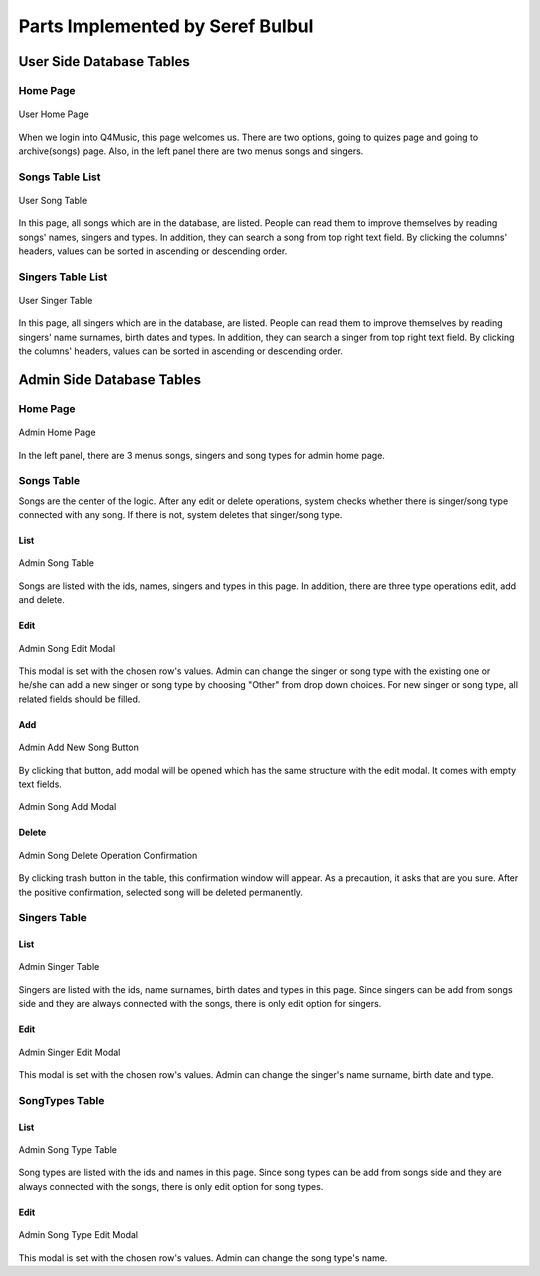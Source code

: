 Parts Implemented by Seref Bulbul
=================================


User Side Database Tables
-------------------------

Home Page
^^^^^^^^^

.. figure:: UserHomePage.png
   :scale: 100 %
   :alt: User Home Page
   :align: center

   User Home Page

When we login into Q4Music, this page welcomes us. There are two options, going to quizes page and going to archive(songs) page. Also, in the left panel there are two menus songs and singers.

Songs Table List
^^^^^^^^^^^^^^^^

.. figure:: UserSongTable.png
   :scale: 100 %
   :alt: User Song Table
   :align: center

   User Song Table

In this page, all songs which are in the database, are listed. People can read them to improve themselves by reading songs' names, singers and types. In addition, they can search a song from top right text field. By clicking the columns' headers, values can be sorted in ascending or descending order. 

Singers Table List
^^^^^^^^^^^^^^^^^^

.. figure:: UserSingerTable.png
   :scale: 100 %
   :alt: User Singer Table
   :align: center

   User Singer Table

In this page, all singers which are in the database, are listed. People can read them to improve themselves by reading singers' name surnames, birth dates and types. In addition, they can search a singer from top right text field. By clicking the columns' headers, values can be sorted in ascending or descending order.


Admin Side Database Tables
-------------------------

Home Page
^^^^^^^^^

.. figure:: AdminHomePage.png
   :scale: 100 %
   :alt: Admin Home Page
   :align: center

   Admin Home Page

In the left panel, there are 3 menus songs, singers and song types for admin home page.

Songs Table
^^^^^^^^^^^

Songs are the center of the logic. After any edit or delete operations, system checks whether there is singer/song type connected with any song. If there is not, system deletes that singer/song type.

List
""""

.. figure:: AdminSongTable.png
   :scale: 100 %
   :alt: Admin Song Table
   :align: center

   Admin Song Table

Songs are listed with the ids, names, singers and types in this page. In addition, there are three type operations edit, add and delete.

Edit
""""

.. figure:: AdminSongEditModal.png
   :scale: 100 %
   :alt: Admin Song Table
   :align: center

   Admin Song Edit Modal

This modal is set with the chosen row's values. Admin can change the singer or song type with the existing one or he/she can add a new singer or song type by choosing "Other" from drop down choices. For new singer or song type, all related fields should be filled.

Add
"""

.. figure:: AdminSongAddNewButton.png
   :scale: 100 %
   :alt: Admin Add New Song Button
   :align: center

   Admin Add New Song Button

By clicking that button, add modal will be opened which has the same structure with the edit modal. It comes with empty text fields.

.. figure:: AdminSongAddModal.png
   :scale: 100 %
   :alt: Admin Song Add Modal
   :align: center

   Admin Song Add Modal

Delete
""""""

.. figure:: AdminSongDeleteOperationConfirmation.png
   :scale: 100 %
   :alt: Admin Song Delete Operation Confirmation
   :align: center

   Admin Song Delete Operation Confirmation
   
By clicking trash button in the table, this confirmation window will appear. As a precaution, it asks that are you sure. After the positive confirmation, selected song will be deleted permanently.

Singers Table
^^^^^^^^^^^^^

List
""""

.. figure:: AdminSingerTable.png
   :scale: 100 %
   :alt: Admin Singer Table
   :align: center

   Admin Singer Table

Singers are listed with the ids, name surnames, birth dates and types in this page. Since singers can be add from songs side and they are always connected with the songs, there is only edit option for singers.

Edit
""""

.. figure:: AdminSingerEditModal.png
   :scale: 100 %
   :alt: Admin Singer Edit Modal
   :align: center

   Admin Singer Edit Modal

This modal is set with the chosen row's values. Admin can change the singer's name surname, birth date and type.

SongTypes Table
^^^^^^^^^^^^^^^

List
""""

.. figure:: AdminSongTypeTable.png
   :scale: 100 %
   :alt: Admin Song Type Table
   :align: center

   Admin Song Type Table

Song types are listed with the ids and names in this page. Since song types can be add from songs side and they are always connected with the songs, there is only edit option for song types.

Edit
""""

.. figure:: AdminSongTypeEditModal.png
   :scale: 100 %
   :alt: Admin Song Type Edit Modal
   :align: center

   Admin Song Type Edit Modal

This modal is set with the chosen row's values. Admin can change the song type's name.